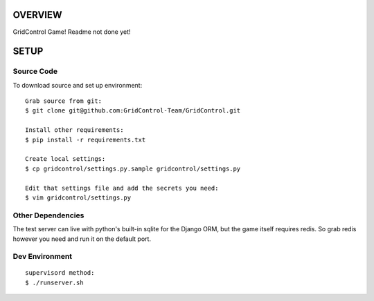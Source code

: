 ========
OVERVIEW
========

GridControl Game! Readme not done yet!

=====
SETUP
=====

Source Code
===========

To download source and set up environment:

::
    
    Grab source from git:
    $ git clone git@github.com:GridControl-Team/GridControl.git

    Install other requirements:
    $ pip install -r requirements.txt

    Create local settings:
    $ cp gridcontrol/settings.py.sample gridcontrol/settings.py

    Edit that settings file and add the secrets you need:
    $ vim gridcontrol/settings.py


Other Dependencies
==================

The test server can live with python's built-in sqlite for the Django ORM,
but the game itself requires redis.  So grab redis however you need and
run it on the default port.

Dev Environment
===============

::
    
    supervisord method:
    $ ./runserver.sh


